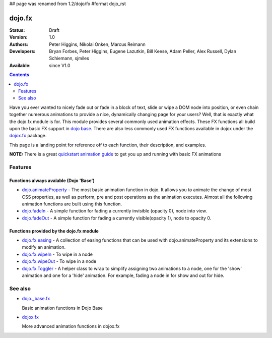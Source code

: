 ## page was renamed from 1.2/dojo/fx
#format dojo_rst

dojo.fx
=======

:Status: Draft
:Version: 1.0
:Authors: Peter Higgins, Nikolai Onken, Marcus Reimann
:Developers: Bryan Forbes, Peter Higgins, Eugene Lazutkin, Bill Keese, Adam Peller, Alex Russell, Dylan Schiemann, sjmiles
:Available: since V1.0

.. contents::
    :depth: 2

Have you ever wanted to nicely fade out or fade in a block of text, slide or wipe a DOM node into position, or even chain together numerous animations to provide a nice, dynamically changing page for your users?  Well, that is exactly what the dojo.fx module is for.  This module provides several commonly used animation effects.  These FX functions all build upon the basic FX support in `dojo base <dojo/_base/fx>`_.  There are also less commonly used FX functions available in dojox under the `dojox.fx <dojox/fx>`_ package.

This page is a landing point for reference off to each function, their description, and examples.

**NOTE:** There is a great `quickstart animation guide <quickstart/Animation>`_ to get you up and running with basic FX animations

========
Features
========


Functions always avalable (Dojo 'Base')
---------------------------------------

* `dojo.animateProperty <dojo/animateProperty>`_ - The most basic animation function in dojo.  It allows you to animate the change of most CSS properties, as well as perform, pre and post operations as the animation executes.  Almost all the following animation functions are built using this function.

* `dojo.fadeIn <dojo/fadeIn>`_ - A simple function for fading a currently invisible (opacity 0), node into view.

* `dojo.fadeOut <dojo/fadeIn>`_ - A simple function for fading a currently visible(opacity 1), node to opacity 0.

Functions provided by the dojo.fx module
----------------------------------------

* `dojo.fx.easing <dojo/fx/easing>`_ -  A collection of easing functions that can be used with dojo.animateProperty and its extensions to modify an animation.

* `dojo.fx.wipeIn <dojo/fx/wipeIn>`_ -  To wipe in a node

* `dojo.fx.wipeOut <dojo/fx/wipeOut>`_ -  To wipe in a node

* `dojo.fx.Toggler <dojo/fx/Toggler>`_ -  A helper class to wrap to simplify assigning two animations to a node, one for the 'show' animation and one for a 'hide' animation.  For example, fading a node in for show and out for hide.

========
See also
========

* `dojo._base.fx <dojo/_base/fx>`_

  Basic animation functions in Dojo Base

* `dojox.fx <dojox/fx>`_

  More advanced animation functions in dojox.fx
